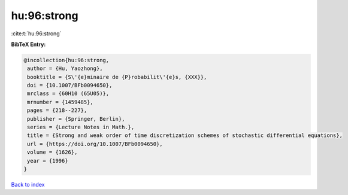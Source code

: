 hu:96:strong
============

:cite:t:`hu:96:strong`

**BibTeX Entry:**

.. code-block:: bibtex

   @incollection{hu:96:strong,
    author = {Hu, Yaozhong},
    booktitle = {S\'{e}minaire de {P}robabilit\'{e}s, {XXX}},
    doi = {10.1007/BFb0094650},
    mrclass = {60H10 (65U05)},
    mrnumber = {1459485},
    pages = {218--227},
    publisher = {Springer, Berlin},
    series = {Lecture Notes in Math.},
    title = {Strong and weak order of time discretization schemes of stochastic differential equations},
    url = {https://doi.org/10.1007/BFb0094650},
    volume = {1626},
    year = {1996}
   }

`Back to index <../By-Cite-Keys.rst>`_
